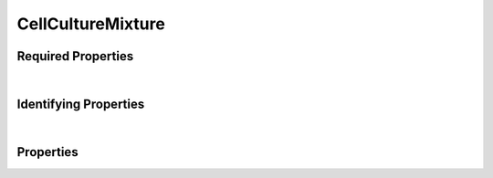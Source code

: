 ==================
CellCultureMixture
==================



.. raw:: html

    Summary of properties for the SMaHT Portal 
    object type <a target="_blank" href="https://data.smaht.org/profiles/CellCultureMixture.json?format=json" style="color:black"><b>CellCultureMixture</b> 🔗</a>.
    Its <b>parent</b> type is <b><a href=CellCulture.html style='color:green'>CellCulture</a></b>.
    
    
    Property names which are <span style='color:red'><b>red</b></span> are <i><b>required</b></i> properties;
    and those in <span style='color:blue'><b>blue</b></span> are <i><b>identifying</b></i> properties.
    Properties whose types are in <span style='color:green'><b>green</b></span> are <i><b>reference</b></i> properties.
    <p />
    

Required Properties
~~~~~~~~~~~~~~~~~~~

.. raw:: html

    <table class="schema-table" width="100%"> <tr> <th> Property </td> <th> Attributes </td> <th> Description </td> </tr> <tr> <td width="5%"> <b><span style='color:red'>components</span></b> </td> <td> array of object </td> <td> <i>See below for more details.</i> </td> </tr> <tr> <td width="5%"> <b><span style='color:red'>submission_centers</span></b> </td> <td> array of string </td> <td> <i>See below for more details.</i> </td> </tr> <tr> <td width="5%"> <b><span style='color:red'>submitted_id</span></b> </td> <td> string </td> <td> <i>See below for more details.</i> </td> </tr> </table>

|


Identifying Properties
~~~~~~~~~~~~~~~~~~~~~~

.. raw:: html

    <table class="schema-table" width="100%"> <tr> <th> Property </td> <th> Attributes </td> <th> Description </td> </tr> <tr> <td width="5%"> <b><span style='color:blue'>accession</span></b> </td> <td> string </td> <td> <i>See below for more details.</i> </td> </tr> <tr> <td width="5%"> <b><span style='color:blue'>submitted_id</span></b> </td> <td> string </td> <td> <i>See below for more details.</i> </td> </tr> <tr> <td width="5%"> <b><span style='color:blue'>uuid</span></b> </td> <td> string </td> <td> <i>See below for more details.</i> </td> </tr> </table>

|




Properties
~~~~~~~~~~

.. raw:: html

    <table class="schema-table" width="104%"> <tr> <th> Property </td> <th> Attributes </td> <th> Description </td> </tr> <tr> <td width="5%" style="white-space:nowrap;"> <b><span style='color:blue'>accession</span></b> </td> <td width="15%" style="white-space:nowrap;"> <b>string</b> </td> <td width="80%"> A unique identifier to be used to reference the object. [Only admins are allowed to set or update this value.] </td> </tr> <tr> <td width="5%" style="white-space:nowrap;"> <b>alternate_accessions</b> </td> <td width="15%" style="white-space:nowrap;"> <b>array</b> of <b>string</b> </td> <td width="80%"> Accessions previously assigned to objects that have been merged with this object. [Only admins are allowed to set or update this value.] </td> </tr> <tr> <td width="5%" style="white-space:nowrap;"> <b>code</b> </td> <td width="15%" style="white-space:nowrap;"> <b>string</b> </td> <td width="80%"> Code used in file naming scheme.<br />Must adhere to (regex) <span style='color:inherit;'><b>pattern</b>:&nbsp;<small style='font-family:monospace;'>^[A-Z0-9]{3,}$</small></span> </td> </tr> <tr> <td width="5%" style="white-space:nowrap;"> <b><span style='color:red'>components</span></b> </td> <td width="15%" style="white-space:nowrap;"> <b>array</b> of <b>object</b> </td> <td width="80%"> Cultures in the mixture and their corresponding ratios. </td> </tr> <tr> <td width="5%" style="white-space:nowrap;padding-left:20pt"> <b><span style='font-weight:normal;'>components</span> <b>.</b> <span style='color:red'>cell_culture</span></b> </td> <td width="15%" style="white-space:nowrap;"> <a href=CellCulture.html style='font-weight:bold;color:green;'>CellCulture</a><br /><span style='color:green;'>string</span> </td> <td width="80%"> Link to associated cell culture. </td> </tr> <tr> <td width="5%" style="white-space:nowrap;padding-left:20pt"> <b><span style='font-weight:normal;'>components</span> <b>.</b> <span style='color:red'>ratio</span></b> </td> <td width="15%" style="white-space:nowrap;"> <b>number</b> </td> <td width="80%"> Ratio of the cell culture to the total mixture (percentage). </td> </tr> <tr> <td width="5%" style="white-space:nowrap;"> <b>consortia</b> </td> <td width="15%" style="white-space:nowrap;"> <u><b>array</b> of <b>string</b></u><br />•&nbsp;unique<br /> </td> <td width="80%"> Consortia associated with this item. </td> </tr> <tr> <td width="5%" style="white-space:nowrap;"> <b>description</b> </td> <td width="15%" style="white-space:nowrap;"> <b>string</b> </td> <td width="80%"> Plain text description of the item. </td> </tr> <tr> <td width="5%" style="white-space:nowrap;"> <b>display_title</b> </td> <td width="15%" style="white-space:nowrap;"> <u><b>string</b></u><br />•&nbsp;calculated<br /> </td> <td width="80%"> - </td> </tr> <tr> <td width="5%" style="white-space:nowrap;"> <b>protocols</b> </td> <td width="15%" style="white-space:nowrap;"> <u><b>array</b> of <b>string</b></u><br />•&nbsp;unique<br /> </td> <td width="80%"> Protocols providing experimental details. </td> </tr> <tr> <td width="5%" style="white-space:nowrap;"> <b><u>status</u><span style='font-weight:normal;font-family:arial;color:#222222;'><br />&nbsp;•&nbsp;public<br />&nbsp;•&nbsp;draft<br />&nbsp;•&nbsp;released<br />&nbsp;•&nbsp;in review&nbsp;←&nbsp;<small><b>default</b></small><br />&nbsp;•&nbsp;obsolete<br />&nbsp;•&nbsp;deleted</span></b> </td> <td width="15%" style="white-space:nowrap;"> <b>enum</b> of string </td> <td width="80%"> - </td> </tr> <tr> <td width="5%" style="white-space:nowrap;"> <b><span style='color:red'>submission_centers</span></b> </td> <td width="15%" style="white-space:nowrap;"> <u><b>array</b> of <b>string</b></u><br />•&nbsp;unique<br /> </td> <td width="80%"> Submission Centers associated with this item. </td> </tr> <tr> <td width="5%" style="white-space:nowrap;"> <b><span style='color:red'>submitted_id</span></b> </td> <td width="15%" style="white-space:nowrap;"> <b>string</b> </td> <td width="80%"> Identifier on submission.<br />Must adhere to (regex) <span style='color:red;'><b>pattern</b>:&nbsp;<small style='font-family:monospace;'>^[A-Z0-9]{3,}_CELL-CULTURE-MIXTURE_[A-Z0-9-_.]{4,}$</small></span> </td> </tr> <tr> <td width="5%" style="white-space:nowrap;"> <b>tags</b> </td> <td width="15%" style="white-space:nowrap;"> <u><b>array</b> of <b>string</b></u><br />•&nbsp;max items: 50<br />•&nbsp;unique<br /> </td> <td width="80%"> Key words that can tag an item - useful for filtering. </td> </tr> <tr> <td width="5%" style="white-space:nowrap;"> <b>title</b> </td> <td width="15%" style="white-space:nowrap;"> <b>string</b> </td> <td width="80%"> Title for the item. </td> </tr> <tr> <td width="5%" style="white-space:nowrap;"> <b><span style='color:blue'>uuid</span></b> </td> <td width="15%" style="white-space:nowrap;"> <b>string</b> </td> <td width="80%"> Unique ID by which this object is identified. </td> </tr> </table>
    <p />

.. raw:: html

    <br />[ <small>Generated: Sunday, February 25, 2024 | 3:03 PM EST | <a target="_blank" href="https://data.smaht.org">https://data.smaht.org</a></small> ]
